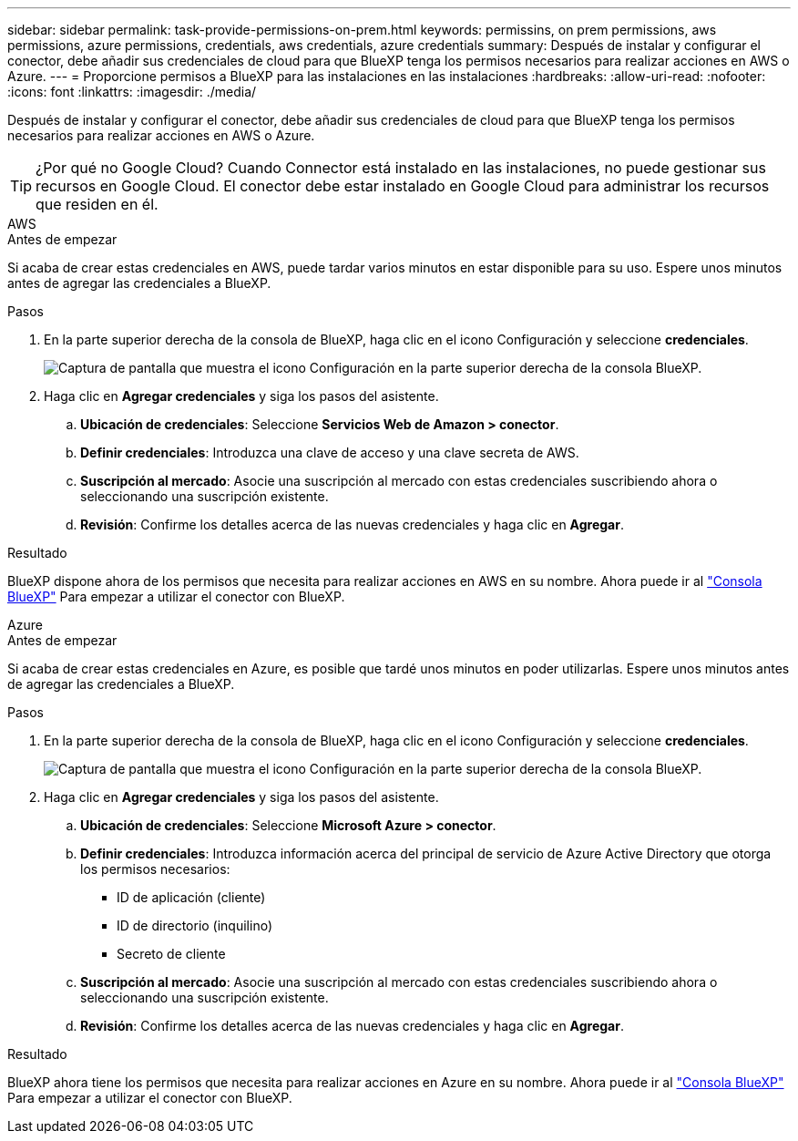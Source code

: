 ---
sidebar: sidebar 
permalink: task-provide-permissions-on-prem.html 
keywords: permissins, on prem permissions, aws permissions, azure permissions, credentials, aws credentials, azure credentials 
summary: Después de instalar y configurar el conector, debe añadir sus credenciales de cloud para que BlueXP tenga los permisos necesarios para realizar acciones en AWS o Azure. 
---
= Proporcione permisos a BlueXP para las instalaciones en las instalaciones
:hardbreaks:
:allow-uri-read: 
:nofooter: 
:icons: font
:linkattrs: 
:imagesdir: ./media/


[role="lead"]
Después de instalar y configurar el conector, debe añadir sus credenciales de cloud para que BlueXP tenga los permisos necesarios para realizar acciones en AWS o Azure.


TIP: ¿Por qué no Google Cloud? Cuando Connector está instalado en las instalaciones, no puede gestionar sus recursos en Google Cloud. El conector debe estar instalado en Google Cloud para administrar los recursos que residen en él.

[role="tabbed-block"]
====
.AWS
--
.Antes de empezar
Si acaba de crear estas credenciales en AWS, puede tardar varios minutos en estar disponible para su uso. Espere unos minutos antes de agregar las credenciales a BlueXP.

.Pasos
. En la parte superior derecha de la consola de BlueXP, haga clic en el icono Configuración y seleccione *credenciales*.
+
image:screenshot_settings_icon.gif["Captura de pantalla que muestra el icono Configuración en la parte superior derecha de la consola BlueXP."]

. Haga clic en *Agregar credenciales* y siga los pasos del asistente.
+
.. *Ubicación de credenciales*: Seleccione *Servicios Web de Amazon > conector*.
.. *Definir credenciales*: Introduzca una clave de acceso y una clave secreta de AWS.
.. *Suscripción al mercado*: Asocie una suscripción al mercado con estas credenciales suscribiendo ahora o seleccionando una suscripción existente.
.. *Revisión*: Confirme los detalles acerca de las nuevas credenciales y haga clic en *Agregar*.




.Resultado
BlueXP dispone ahora de los permisos que necesita para realizar acciones en AWS en su nombre. Ahora puede ir al https://console.bluexp.netapp.com["Consola BlueXP"^] Para empezar a utilizar el conector con BlueXP.

--
.Azure
--
.Antes de empezar
Si acaba de crear estas credenciales en Azure, es posible que tardé unos minutos en poder utilizarlas. Espere unos minutos antes de agregar las credenciales a BlueXP.

.Pasos
. En la parte superior derecha de la consola de BlueXP, haga clic en el icono Configuración y seleccione *credenciales*.
+
image:screenshot_settings_icon.gif["Captura de pantalla que muestra el icono Configuración en la parte superior derecha de la consola BlueXP."]

. Haga clic en *Agregar credenciales* y siga los pasos del asistente.
+
.. *Ubicación de credenciales*: Seleccione *Microsoft Azure > conector*.
.. *Definir credenciales*: Introduzca información acerca del principal de servicio de Azure Active Directory que otorga los permisos necesarios:
+
*** ID de aplicación (cliente)
*** ID de directorio (inquilino)
*** Secreto de cliente


.. *Suscripción al mercado*: Asocie una suscripción al mercado con estas credenciales suscribiendo ahora o seleccionando una suscripción existente.
.. *Revisión*: Confirme los detalles acerca de las nuevas credenciales y haga clic en *Agregar*.




.Resultado
BlueXP ahora tiene los permisos que necesita para realizar acciones en Azure en su nombre. Ahora puede ir al https://console.bluexp.netapp.com["Consola BlueXP"^] Para empezar a utilizar el conector con BlueXP.

--
====